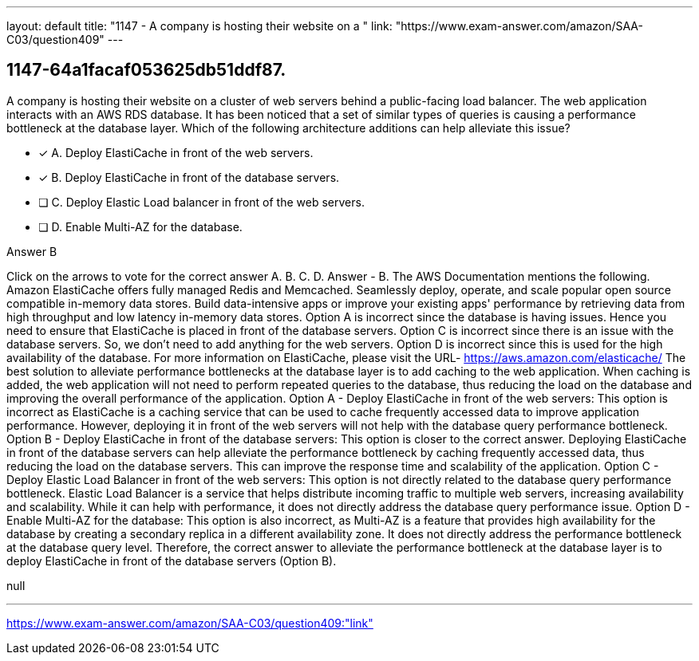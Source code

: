 ---
layout: default 
title: "1147 - A company is hosting their website on a "
link: "https://www.exam-answer.com/amazon/SAA-C03/question409"
---


[.question]
== 1147-64a1facaf053625db51ddf87.


****

[.query]
--
A company is hosting their website on a cluster of web servers behind a public-facing load balancer.
The web application interacts with an AWS RDS database.
It has been noticed that a set of similar types of queries is causing a performance bottleneck at the database layer.
Which of the following architecture additions can help alleviate this issue?


--

[.list]
--
* [*] A. Deploy ElastiCache in front of the web servers.
* [*] B. Deploy ElastiCache in front of the database servers.
* [ ] C. Deploy Elastic Load balancer in front of the web servers.
* [ ] D. Enable Multi-AZ for the database.

--
****

[.answer]
Answer  B

[.explanation]
--
Click on the arrows to vote for the correct answer
A.
B.
C.
D.
Answer - B.
The AWS Documentation mentions the following.
Amazon ElastiCache offers fully managed Redis and Memcached.
Seamlessly deploy, operate, and scale popular open source compatible in-memory data stores.
Build data-intensive apps or improve your existing apps' performance by retrieving data from high throughput and low latency in-memory data stores.
Option A is incorrect since the database is having issues.
Hence you need to ensure that ElastiCache is placed in front of the database servers.
Option C is incorrect since there is an issue with the database servers.
So, we don't need to add anything for the web servers.
Option D is incorrect since this is used for the high availability of the database.
For more information on ElastiCache, please visit the URL-
https://aws.amazon.com/elasticache/
The best solution to alleviate performance bottlenecks at the database layer is to add caching to the web application. When caching is added, the web application will not need to perform repeated queries to the database, thus reducing the load on the database and improving the overall performance of the application.
Option A - Deploy ElastiCache in front of the web servers: This option is incorrect as ElastiCache is a caching service that can be used to cache frequently accessed data to improve application performance. However, deploying it in front of the web servers will not help with the database query performance bottleneck.
Option B - Deploy ElastiCache in front of the database servers: This option is closer to the correct answer. Deploying ElastiCache in front of the database servers can help alleviate the performance bottleneck by caching frequently accessed data, thus reducing the load on the database servers. This can improve the response time and scalability of the application.
Option C - Deploy Elastic Load Balancer in front of the web servers: This option is not directly related to the database query performance bottleneck. Elastic Load Balancer is a service that helps distribute incoming traffic to multiple web servers, increasing availability and scalability. While it can help with performance, it does not directly address the database query performance issue.
Option D - Enable Multi-AZ for the database: This option is also incorrect, as Multi-AZ is a feature that provides high availability for the database by creating a secondary replica in a different availability zone. It does not directly address the performance bottleneck at the database query level.
Therefore, the correct answer to alleviate the performance bottleneck at the database layer is to deploy ElastiCache in front of the database servers (Option B).
--

[.ka]
null

'''



https://www.exam-answer.com/amazon/SAA-C03/question409:"link"


